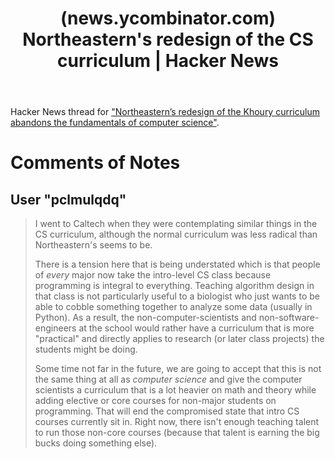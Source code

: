 :PROPERTIES:
:ID:       6809d1c1-e024-4efa-b6b5-2f2ac28669f7
:ROAM_REFS: https://news.ycombinator.com/item?id=42655283
:END:
#+title: (news.ycombinator.com) Northeastern's redesign of the CS curriculum | Hacker News
#+filetags: :news:forums:website:

Hacker News thread for [[id:eaba2143-eb66-464b-b94e-915f5ed23d2c]["Northeastern’s redesign of the Khoury curriculum abandons the fundamentals of computer science"]].
* Comments of Notes
** User "pclmulqdq"
#+begin_quote
  I went to Caltech when they were contemplating similar things in the CS curriculum, although the normal curriculum was less radical than Northeastern's seems to be.

  There is a tension here that is being understated which is that people of /every/ major now take the intro-level CS class because programming is integral to everything. Teaching algorithm design in that class is not particularly useful to a biologist who just wants to be able to cobble something together to analyze some data (usually in Python). As a result, the non-computer-scientists and non-software-engineers at the school would rather have a curriculum that is more "practical" and directly applies to research (or later class projects) the students might be doing.

  Some time not far in the future, we are going to accept that this is not the same thing at all as /computer science/ and give the computer scientists a curriculum that is a lot heavier on math and theory while adding elective or core courses for non-major students on programming. That will end the compromised state that intro CS courses currently sit in. Right now, there isn't enough teaching talent to run those non-core courses (because that talent is earning the big bucks doing something else).
#+end_quote
